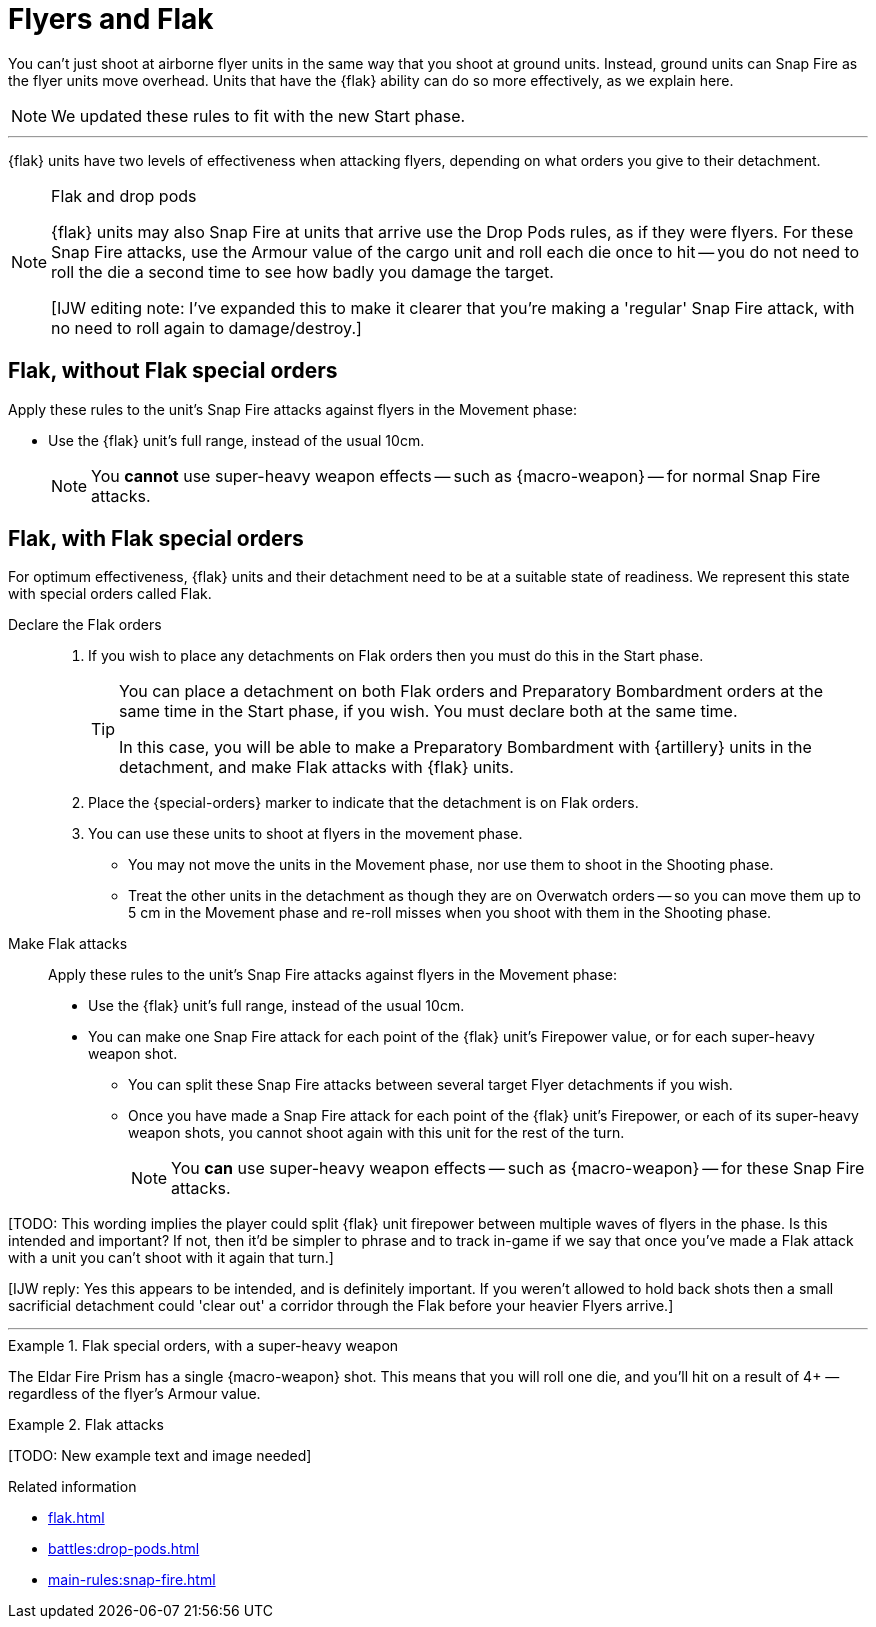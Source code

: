 = Flyers and Flak

You can't just shoot at airborne flyer units in the same way that you shoot at ground units.
Instead, ground units can Snap Fire as the flyer units move overhead.
Units that have the {flak} ability can do so more effectively, as we explain here.

[NOTE.e40k]
====
We updated these rules to fit with the new Start phase.
====

---

{flak} units have two levels of effectiveness when attacking flyers, depending on what orders you give to their detachment.

[NOTE]
.Flak and drop pods
====
{flak} units may also Snap Fire at units that arrive use the Drop Pods rules, as if they were flyers.
For these Snap Fire attacks, use the Armour value of the cargo unit and roll each die once to hit -- you do not need to roll the die a second time to see how badly you damage the target.

{blank}[IJW editing note: I've expanded this to make it clearer that you're making a 'regular' Snap Fire attack, with no need to roll again to damage/destroy.]
====

== Flak, without Flak special orders
Apply these rules to the unit's Snap Fire attacks against flyers in the Movement phase:

* Use the {flak} unit's full range, instead of the usual 10cm.
+
NOTE: You *cannot* use super-heavy weapon effects -- such as {macro-weapon} -- for normal Snap Fire attacks.

== Flak, with Flak special orders
For optimum effectiveness, {flak} units and their detachment need to be at a suitable state of readiness.
We represent this state with special orders called Flak.

Declare the Flak orders::
. If you wish to place any detachments on Flak orders then you must do this in the Start phase.
+
[TIP]
====
You can place a detachment on both Flak orders and Preparatory Bombardment orders at the same time in the Start phase, if you wish.
You must declare both at the same time.

In this case, you will be able to make a Preparatory Bombardment with {artillery} units in the detachment, and make Flak attacks with {flak} units.
====
. Place the {special-orders} marker to indicate that the detachment is on Flak orders.
. You can use these units to shoot at flyers in the movement phase.
* You may not move the units in the Movement phase, nor use them to shoot in the Shooting phase.
* Treat the other units in the detachment as though they are on Overwatch orders -- so you can move them up to 5 cm in the Movement phase and re-roll misses when you shoot with them in the Shooting phase.

Make Flak attacks::
Apply these rules to the unit's Snap Fire attacks against flyers in the Movement phase:

* Use the {flak} unit's full range, instead of the usual 10cm.
* You can make one Snap Fire attack for each point of the {flak} unit's Firepower value, or for each super-heavy weapon shot.
** You can split these Snap Fire attacks between several target Flyer detachments if you wish.
** Once you have made a Snap Fire attack for each point of the {flak} unit's Firepower, or each of its super-heavy weapon shots, you cannot shoot again with this unit for the rest of the turn.
+
NOTE: You *can* use super-heavy weapon effects -- such as {macro-weapon} -- for these Snap Fire attacks.

{blank}[TODO: This wording implies the player could split {flak} unit firepower between multiple waves of flyers in the phase. Is this intended and important? If not, then it'd be simpler to phrase and to track in-game if we say that once you've made a Flak attack with a unit you can't shoot with it again that turn.]

{blank}[IJW reply: Yes this appears to be intended, and is definitely important. If you weren't allowed to hold back shots then a small sacrificial detachment could 'clear out' a corridor through the Flak before your heavier Flyers arrive.]

---

.Flak special orders, with a super-heavy weapon
====
The Eldar Fire Prism has a single {macro-weapon} shot.
This means that you will roll one die, and you'll hit on a result of 4+ — regardless of the flyer's Armour value.
====

.Flak attacks
====
+[TODO: New example text and image needed]+
====

.Related information
* xref:flak.adoc[]
* xref:battles:drop-pods.adoc[]
* xref:main-rules:snap-fire.adoc[]